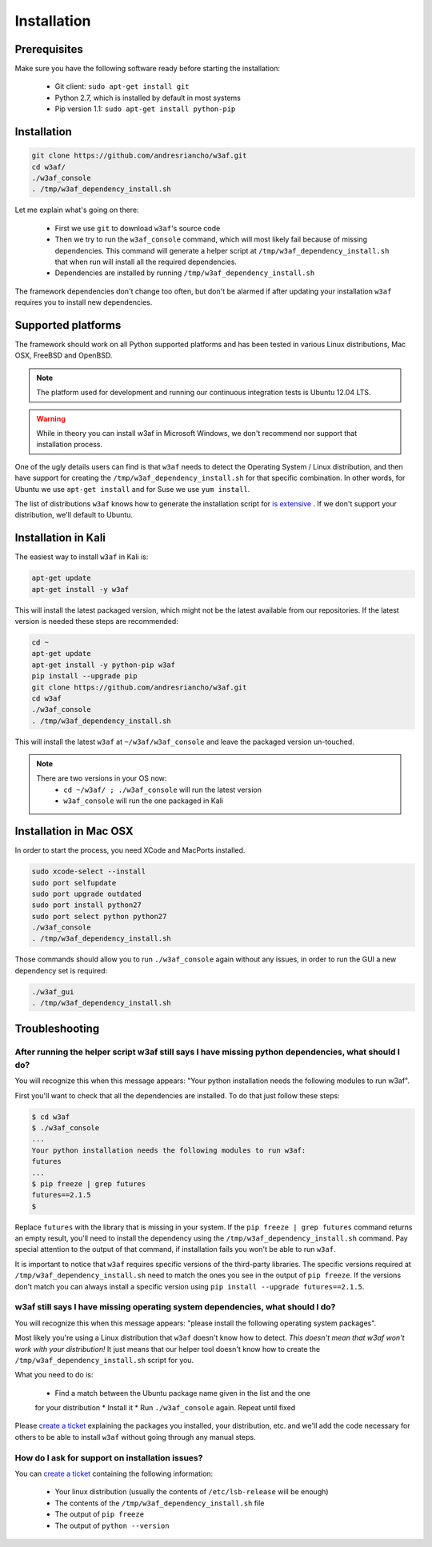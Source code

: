 Installation
============

Prerequisites
-------------

Make sure you have the following software ready before starting the installation:

 * Git client: ``sudo apt-get install git``
 * Python 2.7, which is installed by default in most systems
 * Pip version 1.1: ``sudo apt-get install python-pip``

Installation
------------

.. code-block:: bash

    git clone https://github.com/andresriancho/w3af.git
    cd w3af/
    ./w3af_console
    . /tmp/w3af_dependency_install.sh


Let me explain what's going on there:

 * First we use ``git`` to download ``w3af``'s source code
 * Then we try to run the ``w3af_console`` command, which will most likely fail
   because of missing dependencies. This command will generate a helper script
   at ``/tmp/w3af_dependency_install.sh`` that when run will install all the
   required dependencies.
 * Dependencies are installed by running ``/tmp/w3af_dependency_install.sh``

The framework dependencies don't change too often, but don't be alarmed if after
updating your installation ``w3af`` requires you to install new dependencies.

Supported platforms
-------------------

The framework should work on all Python supported platforms and has been tested
in various Linux distributions, Mac OSX, FreeBSD and OpenBSD.

.. note::

   The platform used for development and running our continuous integration tests
   is Ubuntu 12.04 LTS.

.. warning::

   While in theory you can install w3af in Microsoft Windows, we don't recommend
   nor support that installation process.

One of the ugly details users can find is that ``w3af`` needs to detect the
Operating System / Linux distribution, and then have support for creating the
``/tmp/w3af_dependency_install.sh`` for that specific combination. In other words,
for Ubuntu we use ``apt-get install`` and for Suse we use ``yum install``.

The list of distributions ``w3af`` knows how to generate the installation script
for `is extensive <https://github.com/andresriancho/w3af/tree/master/w3af/core/controllers/dependency_check/platforms>`_ .
If we don't support your distribution, we'll default to Ubuntu.

Installation in Kali
--------------------

The easiest way to install ``w3af`` in Kali is:

.. code-block:: console

    apt-get update
    apt-get install -y w3af

This will install the latest packaged version, which might not be the latest
available from our repositories. If the latest version is needed these steps
are recommended:

.. code-block:: console

    cd ~
    apt-get update
    apt-get install -y python-pip w3af
    pip install --upgrade pip
    git clone https://github.com/andresriancho/w3af.git
    cd w3af
    ./w3af_console
    . /tmp/w3af_dependency_install.sh

This will install the latest ``w3af`` at ``~/w3af/w3af_console`` and leave the
packaged version un-touched.

.. note::

   There are two versions in your OS now:
    * ``cd ~/w3af/ ; ./w3af_console`` will run the latest version
    * ``w3af_console`` will run the one packaged in Kali

Installation in Mac OSX
-----------------------
In order to start the process, you need XCode and MacPorts installed. 

.. code-block:: console

    sudo xcode-select --install
    sudo port selfupdate
    sudo port upgrade outdated
    sudo port install python27
    sudo port select python python27
    ./w3af_console
    . /tmp/w3af_dependency_install.sh

Those commands should allow you to run ``./w3af_console`` again without any issues,
in order to run the GUI a new dependency set is required:

.. code-block:: console

    ./w3af_gui
    . /tmp/w3af_dependency_install.sh

Troubleshooting
---------------

After running the helper script w3af still says I have missing python dependencies, what should I do?
_____________________________________________________________________________________________________

You will recognize this when this message appears: "Your python installation
needs the following modules to run w3af".

First you'll want to check that all the dependencies are installed. To do that
just follow these steps:

.. code-block:: console

    $ cd w3af
    $ ./w3af_console
    ...
    Your python installation needs the following modules to run w3af:
    futures
    ...
    $ pip freeze | grep futures
    futures==2.1.5
    $

Replace ``futures`` with the library that is missing in your system. If the
``pip freeze | grep futures`` command returns an empty result, you'll need to
install the dependency using the ``/tmp/w3af_dependency_install.sh`` command.
Pay special attention to the output of that command, if installation fails
you won't be able to run ``w3af``.

It is important to notice that ``w3af`` requires specific versions of the
third-party libraries. The specific versions required at ``/tmp/w3af_dependency_install.sh``
need to match the ones you see in the output of ``pip freeze``. If the versions
don't match you can always install a specific version using
``pip install --upgrade futures==2.1.5``.

w3af still says I have missing operating system dependencies, what should I do?
_______________________________________________________________________________

You will recognize this when this message appears: "please install the following
operating system packages".

Most likely you're using a Linux distribution that ``w3af`` doesn't know how to
detect. *This doesn't mean that w3af won't work with your distribution!* It just
means that our helper tool doesn't know how to create the
``/tmp/w3af_dependency_install.sh`` script for you.

What you need to do is:

 * Find a match between the Ubuntu package name given in the list and the one
 for your distribution
 * Install it
 * Run ``./w3af_console`` again. Repeat until fixed

Please `create a ticket <https://github.com/andresriancho/w3af/issues/new>`_
explaining the packages you installed, your distribution, etc. and we'll add
the code necessary for others to be able to install ``w3af`` without going
through any manual steps.


How do I ask for support on installation issues?
________________________________________________

You can `create a ticket <https://github.com/andresriancho/w3af/issues/new>`_
containing the following information:

 * Your linux distribution (usually the contents of ``/etc/lsb-release`` will be enough)
 * The contents of the ``/tmp/w3af_dependency_install.sh`` file
 * The output of ``pip freeze``
 * The output of ``python --version``
